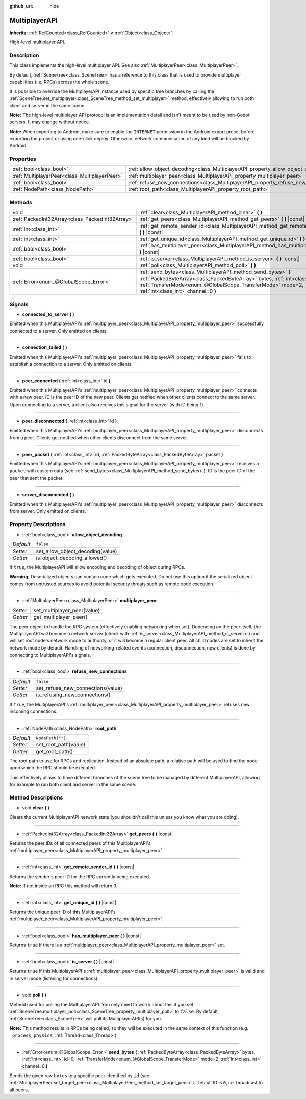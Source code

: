 :github_url: hide

.. DO NOT EDIT THIS FILE!!!
.. Generated automatically from Godot engine sources.
.. Generator: https://github.com/godotengine/godot/tree/master/doc/tools/make_rst.py.
.. XML source: https://github.com/godotengine/godot/tree/master/doc/classes/MultiplayerAPI.xml.

.. _class_MultiplayerAPI:

MultiplayerAPI
==============

**Inherits:** :ref:`RefCounted<class_RefCounted>` **<** :ref:`Object<class_Object>`

High-level multiplayer API.

Description
-----------

This class implements the high-level multiplayer API. See also :ref:`MultiplayerPeer<class_MultiplayerPeer>`.

By default, :ref:`SceneTree<class_SceneTree>` has a reference to this class that is used to provide multiplayer capabilities (i.e. RPCs) across the whole scene.

It is possible to override the MultiplayerAPI instance used by specific tree branches by calling the :ref:`SceneTree.set_multiplayer<class_SceneTree_method_set_multiplayer>` method, effectively allowing to run both client and server in the same scene.

\ **Note:** The high-level multiplayer API protocol is an implementation detail and isn't meant to be used by non-Godot servers. It may change without notice.

\ **Note:** When exporting to Android, make sure to enable the ``INTERNET`` permission in the Android export preset before exporting the project or using one-click deploy. Otherwise, network communication of any kind will be blocked by Android.

Properties
----------

+-----------------------------------------------+-------------------------------------------------------------------------------------+------------------+
| :ref:`bool<class_bool>`                       | :ref:`allow_object_decoding<class_MultiplayerAPI_property_allow_object_decoding>`   | ``false``        |
+-----------------------------------------------+-------------------------------------------------------------------------------------+------------------+
| :ref:`MultiplayerPeer<class_MultiplayerPeer>` | :ref:`multiplayer_peer<class_MultiplayerAPI_property_multiplayer_peer>`             |                  |
+-----------------------------------------------+-------------------------------------------------------------------------------------+------------------+
| :ref:`bool<class_bool>`                       | :ref:`refuse_new_connections<class_MultiplayerAPI_property_refuse_new_connections>` | ``false``        |
+-----------------------------------------------+-------------------------------------------------------------------------------------+------------------+
| :ref:`NodePath<class_NodePath>`               | :ref:`root_path<class_MultiplayerAPI_property_root_path>`                           | ``NodePath("")`` |
+-----------------------------------------------+-------------------------------------------------------------------------------------+------------------+

Methods
-------

+-------------------------------------------------+----------------------------------------------------------------------------------------------------------------------------------------------------------------------------------------------------------------------------------------------------+
| void                                            | :ref:`clear<class_MultiplayerAPI_method_clear>` **(** **)**                                                                                                                                                                                        |
+-------------------------------------------------+----------------------------------------------------------------------------------------------------------------------------------------------------------------------------------------------------------------------------------------------------+
| :ref:`PackedInt32Array<class_PackedInt32Array>` | :ref:`get_peers<class_MultiplayerAPI_method_get_peers>` **(** **)** |const|                                                                                                                                                                        |
+-------------------------------------------------+----------------------------------------------------------------------------------------------------------------------------------------------------------------------------------------------------------------------------------------------------+
| :ref:`int<class_int>`                           | :ref:`get_remote_sender_id<class_MultiplayerAPI_method_get_remote_sender_id>` **(** **)** |const|                                                                                                                                                  |
+-------------------------------------------------+----------------------------------------------------------------------------------------------------------------------------------------------------------------------------------------------------------------------------------------------------+
| :ref:`int<class_int>`                           | :ref:`get_unique_id<class_MultiplayerAPI_method_get_unique_id>` **(** **)** |const|                                                                                                                                                                |
+-------------------------------------------------+----------------------------------------------------------------------------------------------------------------------------------------------------------------------------------------------------------------------------------------------------+
| :ref:`bool<class_bool>`                         | :ref:`has_multiplayer_peer<class_MultiplayerAPI_method_has_multiplayer_peer>` **(** **)** |const|                                                                                                                                                  |
+-------------------------------------------------+----------------------------------------------------------------------------------------------------------------------------------------------------------------------------------------------------------------------------------------------------+
| :ref:`bool<class_bool>`                         | :ref:`is_server<class_MultiplayerAPI_method_is_server>` **(** **)** |const|                                                                                                                                                                        |
+-------------------------------------------------+----------------------------------------------------------------------------------------------------------------------------------------------------------------------------------------------------------------------------------------------------+
| void                                            | :ref:`poll<class_MultiplayerAPI_method_poll>` **(** **)**                                                                                                                                                                                          |
+-------------------------------------------------+----------------------------------------------------------------------------------------------------------------------------------------------------------------------------------------------------------------------------------------------------+
| :ref:`Error<enum_@GlobalScope_Error>`           | :ref:`send_bytes<class_MultiplayerAPI_method_send_bytes>` **(** :ref:`PackedByteArray<class_PackedByteArray>` bytes, :ref:`int<class_int>` id=0, :ref:`TransferMode<enum_@GlobalScope_TransferMode>` mode=2, :ref:`int<class_int>` channel=0 **)** |
+-------------------------------------------------+----------------------------------------------------------------------------------------------------------------------------------------------------------------------------------------------------------------------------------------------------+

Signals
-------

.. _class_MultiplayerAPI_signal_connected_to_server:

- **connected_to_server** **(** **)**

Emitted when this MultiplayerAPI's :ref:`multiplayer_peer<class_MultiplayerAPI_property_multiplayer_peer>` successfully connected to a server. Only emitted on clients.

----

.. _class_MultiplayerAPI_signal_connection_failed:

- **connection_failed** **(** **)**

Emitted when this MultiplayerAPI's :ref:`multiplayer_peer<class_MultiplayerAPI_property_multiplayer_peer>` fails to establish a connection to a server. Only emitted on clients.

----

.. _class_MultiplayerAPI_signal_peer_connected:

- **peer_connected** **(** :ref:`int<class_int>` id **)**

Emitted when this MultiplayerAPI's :ref:`multiplayer_peer<class_MultiplayerAPI_property_multiplayer_peer>` connects with a new peer. ID is the peer ID of the new peer. Clients get notified when other clients connect to the same server. Upon connecting to a server, a client also receives this signal for the server (with ID being 1).

----

.. _class_MultiplayerAPI_signal_peer_disconnected:

- **peer_disconnected** **(** :ref:`int<class_int>` id **)**

Emitted when this MultiplayerAPI's :ref:`multiplayer_peer<class_MultiplayerAPI_property_multiplayer_peer>` disconnects from a peer. Clients get notified when other clients disconnect from the same server.

----

.. _class_MultiplayerAPI_signal_peer_packet:

- **peer_packet** **(** :ref:`int<class_int>` id, :ref:`PackedByteArray<class_PackedByteArray>` packet **)**

Emitted when this MultiplayerAPI's :ref:`multiplayer_peer<class_MultiplayerAPI_property_multiplayer_peer>` receives a ``packet`` with custom data (see :ref:`send_bytes<class_MultiplayerAPI_method_send_bytes>`). ID is the peer ID of the peer that sent the packet.

----

.. _class_MultiplayerAPI_signal_server_disconnected:

- **server_disconnected** **(** **)**

Emitted when this MultiplayerAPI's :ref:`multiplayer_peer<class_MultiplayerAPI_property_multiplayer_peer>` disconnects from server. Only emitted on clients.

Property Descriptions
---------------------

.. _class_MultiplayerAPI_property_allow_object_decoding:

- :ref:`bool<class_bool>` **allow_object_decoding**

+-----------+----------------------------------+
| *Default* | ``false``                        |
+-----------+----------------------------------+
| *Setter*  | set_allow_object_decoding(value) |
+-----------+----------------------------------+
| *Getter*  | is_object_decoding_allowed()     |
+-----------+----------------------------------+

If ``true``, the MultiplayerAPI will allow encoding and decoding of object during RPCs.

\ **Warning:** Deserialized objects can contain code which gets executed. Do not use this option if the serialized object comes from untrusted sources to avoid potential security threats such as remote code execution.

----

.. _class_MultiplayerAPI_property_multiplayer_peer:

- :ref:`MultiplayerPeer<class_MultiplayerPeer>` **multiplayer_peer**

+----------+-----------------------------+
| *Setter* | set_multiplayer_peer(value) |
+----------+-----------------------------+
| *Getter* | get_multiplayer_peer()      |
+----------+-----------------------------+

The peer object to handle the RPC system (effectively enabling networking when set). Depending on the peer itself, the MultiplayerAPI will become a network server (check with :ref:`is_server<class_MultiplayerAPI_method_is_server>`) and will set root node's network mode to authority, or it will become a regular client peer. All child nodes are set to inherit the network mode by default. Handling of networking-related events (connection, disconnection, new clients) is done by connecting to MultiplayerAPI's signals.

----

.. _class_MultiplayerAPI_property_refuse_new_connections:

- :ref:`bool<class_bool>` **refuse_new_connections**

+-----------+-----------------------------------+
| *Default* | ``false``                         |
+-----------+-----------------------------------+
| *Setter*  | set_refuse_new_connections(value) |
+-----------+-----------------------------------+
| *Getter*  | is_refusing_new_connections()     |
+-----------+-----------------------------------+

If ``true``, the MultiplayerAPI's :ref:`multiplayer_peer<class_MultiplayerAPI_property_multiplayer_peer>` refuses new incoming connections.

----

.. _class_MultiplayerAPI_property_root_path:

- :ref:`NodePath<class_NodePath>` **root_path**

+-----------+----------------------+
| *Default* | ``NodePath("")``     |
+-----------+----------------------+
| *Setter*  | set_root_path(value) |
+-----------+----------------------+
| *Getter*  | get_root_path()      |
+-----------+----------------------+

The root path to use for RPCs and replication. Instead of an absolute path, a relative path will be used to find the node upon which the RPC should be executed.

This effectively allows to have different branches of the scene tree to be managed by different MultiplayerAPI, allowing for example to run both client and server in the same scene.

Method Descriptions
-------------------

.. _class_MultiplayerAPI_method_clear:

- void **clear** **(** **)**

Clears the current MultiplayerAPI network state (you shouldn't call this unless you know what you are doing).

----

.. _class_MultiplayerAPI_method_get_peers:

- :ref:`PackedInt32Array<class_PackedInt32Array>` **get_peers** **(** **)** |const|

Returns the peer IDs of all connected peers of this MultiplayerAPI's :ref:`multiplayer_peer<class_MultiplayerAPI_property_multiplayer_peer>`.

----

.. _class_MultiplayerAPI_method_get_remote_sender_id:

- :ref:`int<class_int>` **get_remote_sender_id** **(** **)** |const|

Returns the sender's peer ID for the RPC currently being executed.

\ **Note:** If not inside an RPC this method will return 0.

----

.. _class_MultiplayerAPI_method_get_unique_id:

- :ref:`int<class_int>` **get_unique_id** **(** **)** |const|

Returns the unique peer ID of this MultiplayerAPI's :ref:`multiplayer_peer<class_MultiplayerAPI_property_multiplayer_peer>`.

----

.. _class_MultiplayerAPI_method_has_multiplayer_peer:

- :ref:`bool<class_bool>` **has_multiplayer_peer** **(** **)** |const|

Returns ``true`` if there is a :ref:`multiplayer_peer<class_MultiplayerAPI_property_multiplayer_peer>` set.

----

.. _class_MultiplayerAPI_method_is_server:

- :ref:`bool<class_bool>` **is_server** **(** **)** |const|

Returns ``true`` if this MultiplayerAPI's :ref:`multiplayer_peer<class_MultiplayerAPI_property_multiplayer_peer>` is valid and in server mode (listening for connections).

----

.. _class_MultiplayerAPI_method_poll:

- void **poll** **(** **)**

Method used for polling the MultiplayerAPI. You only need to worry about this if you set :ref:`SceneTree.multiplayer_poll<class_SceneTree_property_multiplayer_poll>` to ``false``. By default, :ref:`SceneTree<class_SceneTree>` will poll its MultiplayerAPI(s) for you.

\ **Note:** This method results in RPCs being called, so they will be executed in the same context of this function (e.g. ``_process``, ``physics``, :ref:`Thread<class_Thread>`).

----

.. _class_MultiplayerAPI_method_send_bytes:

- :ref:`Error<enum_@GlobalScope_Error>` **send_bytes** **(** :ref:`PackedByteArray<class_PackedByteArray>` bytes, :ref:`int<class_int>` id=0, :ref:`TransferMode<enum_@GlobalScope_TransferMode>` mode=2, :ref:`int<class_int>` channel=0 **)**

Sends the given raw ``bytes`` to a specific peer identified by ``id`` (see :ref:`MultiplayerPeer.set_target_peer<class_MultiplayerPeer_method_set_target_peer>`). Default ID is ``0``, i.e. broadcast to all peers.

.. |virtual| replace:: :abbr:`virtual (This method should typically be overridden by the user to have any effect.)`
.. |const| replace:: :abbr:`const (This method has no side effects. It doesn't modify any of the instance's member variables.)`
.. |vararg| replace:: :abbr:`vararg (This method accepts any number of arguments after the ones described here.)`
.. |constructor| replace:: :abbr:`constructor (This method is used to construct a type.)`
.. |static| replace:: :abbr:`static (This method doesn't need an instance to be called, so it can be called directly using the class name.)`
.. |operator| replace:: :abbr:`operator (This method describes a valid operator to use with this type as left-hand operand.)`

